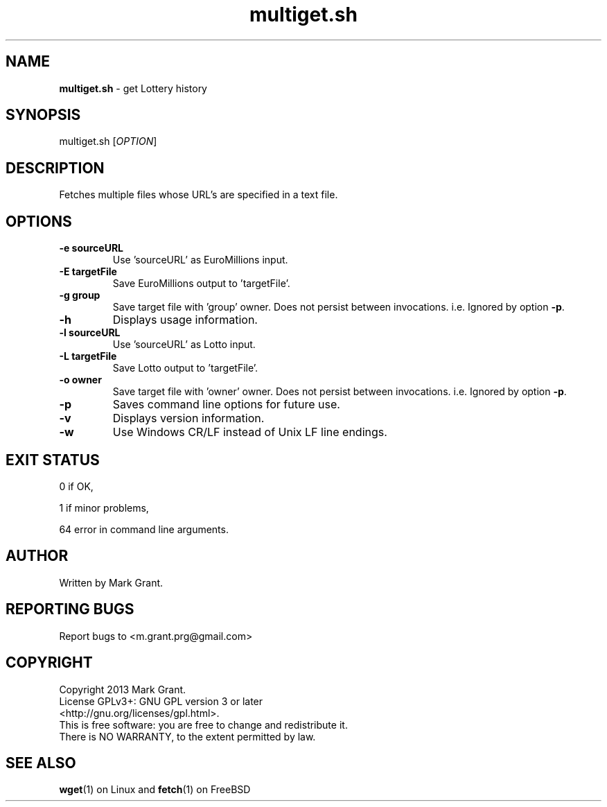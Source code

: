 .\"Text automatically generated by txt2man
.TH multiget.sh 1 "28 April 2013" "" "Multiple File Download Manual"
.SH NAME
\fBmultiget.sh \fP- get Lottery history
.SH SYNOPSIS
.nf
.fam C
multiget.sh [\fIOPTION\fP]
.fam T
.fi
.fam T
.fi
.SH DESCRIPTION
Fetches multiple files whose URL's are specified in a text file.
.SH OPTIONS
.TP
.B
\fB-e\fP sourceURL
Use 'sourceURL' as EuroMillions input.
.TP
.B
\fB-E\fP targetFile
Save EuroMillions output to 'targetFile'.
.TP
.B
\fB-g\fP group
Save target file with 'group' owner. Does not persist between invocations. i.e. Ignored by option \fB-p\fP.
.TP
.B
\fB-h\fP
Displays usage information.
.TP
.B
\fB-l\fP sourceURL
Use 'sourceURL' as Lotto input.
.TP
.B
\fB-L\fP targetFile
Save Lotto output to 'targetFile'.
.TP
.B
\fB-o\fP owner
Save target file with 'owner' owner. Does not persist between invocations. i.e. Ignored by option \fB-p\fP.
.TP
.B
\fB-p\fP
Saves command line options for future use.
.TP
.B
\fB-v\fP
Displays version information.
.TP
.B
\fB-w\fP
Use Windows CR/LF instead of Unix LF line endings.
.SH EXIT STATUS
0
if OK,
.PP
1
if minor problems,
.PP
64
error in command line arguments.
.SH AUTHOR
Written by Mark Grant.
.SH REPORTING BUGS
Report bugs to <m.grant.prg@gmail.com>
.SH COPYRIGHT
Copyright 2013 Mark Grant.
.br
License GPLv3+: GNU GPL version 3 or later
.br
<http://gnu.org/licenses/gpl.html>.
.br
This is free software: you are free to change and redistribute it.
.br
There is NO WARRANTY, to the extent permitted by law.
.SH SEE ALSO
\fBwget\fP(1) on Linux and \fBfetch\fP(1) on FreeBSD
